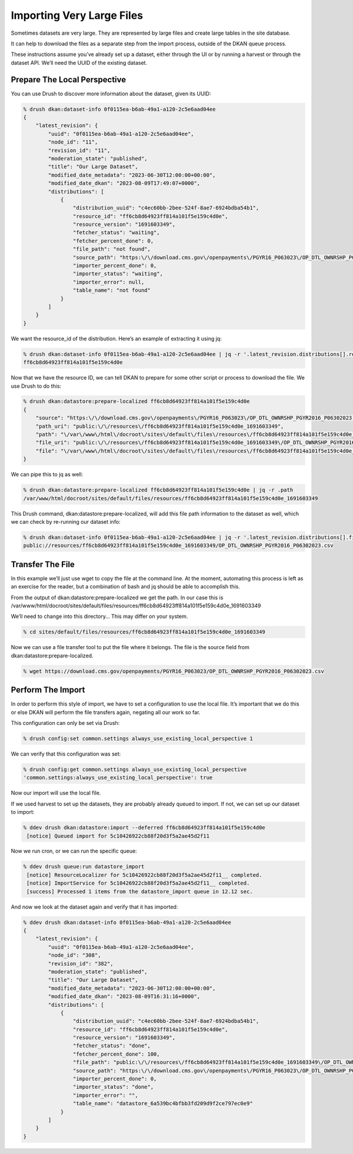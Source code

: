 Importing Very Large Files
--------------------------

Sometimes datasets are very large. They are represented by large files and create large tables in the site database.

It can help to download the files as a separate step from the import process, outside of the DKAN queue process.

These instructions assume you’ve already set up a dataset, either through the UI or by running a harvest or through the dataset API. We’ll need the UUID of the existing dataset.

Prepare The Local Perspective
=============================

You can use Drush to discover more information about the dataset, given its UUID:

.. code-block::

    % drush dkan:dataset-info 0f0115ea-b6ab-49a1-a120-2c5e6aad04ee
    {
        "latest_revision": {
            "uuid": "0f0115ea-b6ab-49a1-a120-2c5e6aad04ee",
            "node_id": "11",
            "revision_id": "11",
            "moderation_state": "published",
            "title": "Our Large Dataset",
            "modified_date_metadata": "2023-06-30T12:00:00+00:00",
            "modified_date_dkan": "2023-08-09T17:49:07+0000",
            "distributions": [
                {
                    "distribution_uuid": "c4ec60bb-2bee-524f-8ae7-6924bdba54b1",
                    "resource_id": "ff6cb8d64923ff814a101f5e159c4d0e",
                    "resource_version": "1691603349",
                    "fetcher_status": "waiting",
                    "fetcher_percent_done": 0,
                    "file_path": "not found",
                    "source_path": "https:\/\/download.cms.gov\/openpayments\/PGYR16_P063023\/OP_DTL_OWNRSHP_PGYR2016_P06302023.csv",
                    "importer_percent_done": 0,
                    "importer_status": "waiting",
                    "importer_error": null,
                    "table_name": "not found"
                }
            ]
        }
    }

We want the resource_id of the distribution. Here’s an example of extracting it using jq:

.. code-block::

    % drush dkan:dataset-info 0f0115ea-b6ab-49a1-a120-2c5e6aad04ee | jq -r '.latest_revision.distributions[].resource_id'
    ff6cb8d64923ff814a101f5e159c4d0e

Now that we have the resource ID, we can tell DKAN to prepare for some other script or process to download the file. We use Drush to do this:

.. code-block::

    % drush dkan:datastore:prepare-localized ff6cb8d64923ff814a101f5e159c4d0e
    {
        "source": "https:\/\/download.cms.gov\/openpayments\/PGYR16_P063023\/OP_DTL_OWNRSHP_PGYR2016_P06302023.csv",
        "path_uri": "public:\/\/resources\/ff6cb8d64923ff814a101f5e159c4d0e_1691603349",
        "path": "\/var\/www\/html\/docroot\/sites\/default\/files\/resources\/ff6cb8d64923ff814a101f5e159c4d0e_1691603349",
        "file_uri": "public:\/\/resources\/ff6cb8d64923ff814a101f5e159c4d0e_1691603349\/OP_DTL_OWNRSHP_PGYR2016_P06302023.csv",
        "file": "\/var\/www\/html\/docroot\/sites\/default\/files\/resources\/ff6cb8d64923ff814a101f5e159c4d0e_1691603349\/OP_DTL_OWNRSHP_PGYR2016_P06302023.csv"
    }

We can pipe this to jq as well:

.. code-block::

    % drush dkan:datastore:prepare-localized ff6cb8d64923ff814a101f5e159c4d0e | jq -r .path
    /var/www/html/docroot/sites/default/files/resources/ff6cb8d64923ff814a101f5e159c4d0e_1691603349

This Drush command, dkan:datastore:prepare-localized, will add this file path information to the dataset as well, which we can check by re-running our dataset info:

.. code-block::

    % drush dkan:dataset-info 0f0115ea-b6ab-49a1-a120-2c5e6aad04ee | jq -r '.latest_revision.distributions[].file_path'
    public://resources/ff6cb8d64923ff814a101f5e159c4d0e_1691603349/OP_DTL_OWNRSHP_PGYR2016_P06302023.csv

Transfer The File
=================

In this example we’ll just use wget to copy the file at the command line. At the moment, automating this process is left as an exercise for the reader, but a combination of bash and jq should be able to accomplish this.

From the output of dkan:datastore:prepare-localized we get the path. In our case this is /var/www/html/docroot/sites/default/files/resources/ff6cb8d64923ff814a101f5e159c4d0e_1691603349

We’ll need to change into this directory… This may differ on your system.

.. code-block::

    % cd sites/default/files/resources/ff6cb8d64923ff814a101f5e159c4d0e_1691603349

Now we can use a file transfer tool to put the file where it belongs. The file is the source field from dkan:datastore:prepare-localized.

.. code-block::

    % wget https://download.cms.gov/openpayments/PGYR16_P063023/OP_DTL_OWNRSHP_PGYR2016_P06302023.csv

Perform The Import
==================

In order to perform this style of import, we have to set a configuration to use the local file. It’s important that we do this or else DKAN will perform the file transfers again, negating all our work so far.

This configuration can only be set via Drush:

.. code-block::

    % drush config:set common.settings always_use_existing_local_perspective 1

We can verify that this configuration was set:

.. code-block::

    % drush config:get common.settings always_use_existing_local_perspective
    'common.settings:always_use_existing_local_perspective': true

Now our import will use the local file.

If we used harvest to set up the datasets, they are probably already queued to import. If not, we can set up our dataset to import:

.. code-block::

    % ddev drush dkan:datastore:import --deferred ff6cb8d64923ff814a101f5e159c4d0e
     [notice] Queued import for 5c10426922cb88f20d3f5a2ae45d2f11

Now we run cron, or we can run the specific queue:

.. code-block::

    % ddev drush queue:run datastore_import
     [notice] ResourceLocalizer for 5c10426922cb88f20d3f5a2ae45d2f11__ completed.
     [notice] ImportService for 5c10426922cb88f20d3f5a2ae45d2f11__ completed.
     [success] Processed 1 items from the datastore_import queue in 12.12 sec.

And now we look at the dataset again and verify that it has imported:

.. code-block::

    % ddev drush dkan:dataset-info 0f0115ea-b6ab-49a1-a120-2c5e6aad04ee
    {
        "latest_revision": {
            "uuid": "0f0115ea-b6ab-49a1-a120-2c5e6aad04ee",
            "node_id": "308",
            "revision_id": "382",
            "moderation_state": "published",
            "title": "Our Large Dataset",
            "modified_date_metadata": "2023-06-30T12:00:00+00:00",
            "modified_date_dkan": "2023-08-09T16:31:16+0000",
            "distributions": [
                {
                    "distribution_uuid": "c4ec60bb-2bee-524f-8ae7-6924bdba54b1",
                    "resource_id": "ff6cb8d64923ff814a101f5e159c4d0e",
                    "resource_version": "1691603349",
                    "fetcher_status": "done",
                    "fetcher_percent_done": 100,
                    "file_path": "public:\/\/resources\/ff6cb8d64923ff814a101f5e159c4d0e_1691603349\/OP_DTL_OWNRSHP_PGYR2016_P06302023.csv",
                    "source_path": "https:\/\/download.cms.gov\/openpayments\/PGYR16_P063023\/OP_DTL_OWNRSHP_PGYR2016_P06302023.csv",
                    "importer_percent_done": 0,
                    "importer_status": "done",
                    "importer_error": "",
                    "table_name": "datastore_6a539bc4bfbb3fd209d9f2ce797ec0e9"
                }
            ]
        }
    }
